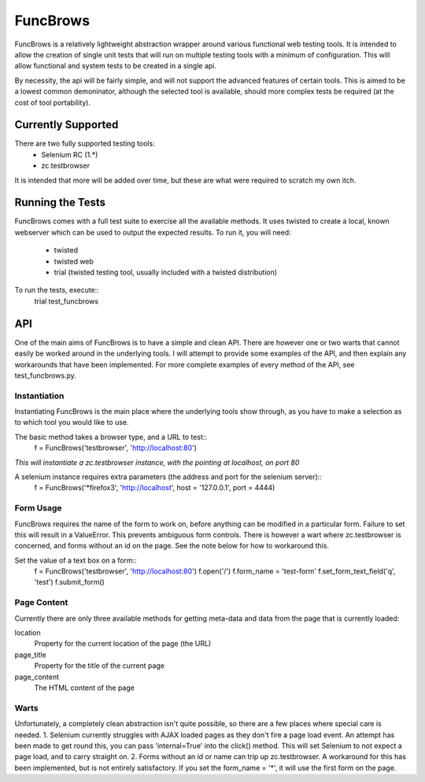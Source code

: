 =========
FuncBrows
=========

FuncBrows is a relatively lightweight abstraction wrapper around various functional web testing tools.
It is intended to allow the creation of single unit tests that will run on multiple testing tools with a minimum of configuration. This will allow functional and system tests to be created in a single api.

By necessity, the api will be fairly simple, and will not support the advanced features of certain tools. This is aimed to be a lowest common demoninator, although the selected tool is available, should more complex tests be required (at the cost of tool portability).

Currently Supported
-------------------

There are two fully supported testing tools:
 * Selenium RC (1.*)
 * zc.testbrowser
It is intended that more will be added over time, but these are what were required to scratch my own itch.

Running the Tests
-----------------

FuncBrows comes with a full test suite to exercise all the available methods. It uses twisted to create a local, known webserver which can be used to output the expected results.
To run it, you will need:
 * twisted
 * twisted web
 * trial (twisted testing tool, usually included with a twisted distribution)
To run the tests, execute::
	trial test_funcbrows

API
---

One of the main aims of FuncBrows is to have a simple and clean API. There are however one or two warts that cannot easily be worked around in the underlying tools. I will attempt to provide some examples of the API, and then explain any workarounds that have been implemented.
For more complete examples of every method of the API, see test_funcbrows.py.

Instantiation
~~~~~~~~~~~~~

Instantiating FuncBrows is the main place where the underlying tools show through, as you have to make a selection as to which tool you would like to use.

The basic method takes a browser type, and a URL to test::
	f = FuncBrows('testbrowser', 'http://localhost:80')
*This will instantiate a zc.testbrowser instance, with the pointing at localhost, on port 80*

A selenium instance requires extra parameters (the address and port for the selenium server)::
	f = FuncBrows('*firefox3', 'http://localhost', host = '127.0.0.1', port = 4444)

Form Usage
~~~~~~~~~~

FuncBrows requires the name of the form to work on, before anything can be modified in a particular form. Failure to set this will result in a ValueError. This prevents ambiguous form controls. There is however a wart where zc.testbrowser is concerned, and forms without an id on the page. See the note below for how to workaround this.

Set the value of a text box on a form::
	f = FuncBrows('testbrowser', 'http://localhost:80')
	f.open('/')
	f.form_name = 'test-form'
	f.set_form_text_field('q', 'test')
	f.submit_form()

Page Content
~~~~~~~~~~~~

Currently there are only three available methods for getting meta-data and data from the page that is currently loaded:

location
	Property for the current location of the page (the URL)
page_title
	Property for the title of the current page
page_content
	The HTML content of the page

Warts
~~~~~

Unfortunately, a completely clean abstraction isn't quite possible, so there are a few places where special care is needed.
1. Selenium currently struggles with AJAX loaded pages as they don't fire a page load event. An attempt has been made to get round this, you can pass 'internal=True' into the click() method. This will set Selenium to not expect a page load, and to carry straight on.
2. Forms without an id or name can trip up zc.testbrowser. A workaround for this has been implemented, but is not entirely satisfactory. If you set the form_name = '*', it will use the first form on the page.
